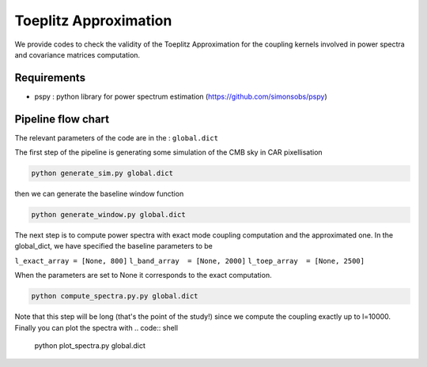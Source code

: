 **************************
Toeplitz Approximation
**************************

We provide codes to check the validity of the Toeplitz Approximation for the coupling kernels involved in power spectra and covariance matrices computation.

Requirements
============

* pspy : python library for power spectrum estimation (https://github.com/simonsobs/pspy)


Pipeline flow chart
===================

The relevant parameters of the code are in the : ``global.dict``

The first step of the pipeline is generating some simulation of the CMB sky in CAR pixellisation

.. code:: shell

    python generate_sim.py global.dict

then we can generate the baseline window function

.. code:: shell

    python generate_window.py global.dict

The next step is to compute power spectra with exact mode coupling computation and the approximated one. In the global_dict, we have specified the baseline parameters to be

``l_exact_array = [None, 800]``
``l_band_array  = [None, 2000]``
``l_toep_array  = [None, 2500]``

When the parameters are set to None it corresponds to the exact computation.

.. code:: shell

    python compute_spectra.py.py global.dict
    
Note that this step will be long (that's the point of the study!) since we compute the coupling exactly up to l=10000.
Finally you can plot the spectra with
.. code:: shell

    python plot_spectra.py global.dict

